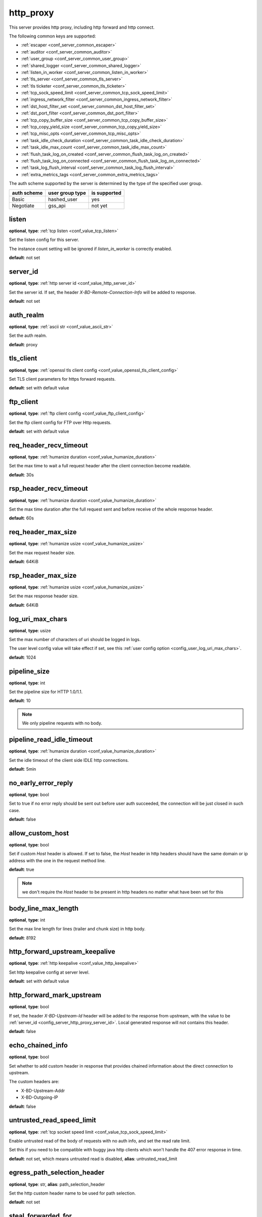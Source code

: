 .. _configuration_server_http_proxy:

http_proxy
==========

This server provides http proxy, including http forward and http connect.

The following common keys are supported:

* :ref:`escaper <conf_server_common_escaper>`
* :ref:`auditor <conf_server_common_auditor>`
* :ref:`user_group <conf_server_common_user_group>`
* :ref:`shared_logger <conf_server_common_shared_logger>`
* :ref:`listen_in_worker <conf_server_common_listen_in_worker>`
* :ref:`tls_server <conf_server_common_tls_server>`
* :ref:`tls ticketer <conf_server_common_tls_ticketer>`
* :ref:`tcp_sock_speed_limit <conf_server_common_tcp_sock_speed_limit>`
* :ref:`ingress_network_filter <conf_server_common_ingress_network_filter>`
* :ref:`dst_host_filter_set <conf_server_common_dst_host_filter_set>`
* :ref:`dst_port_filter <conf_server_common_dst_port_filter>`
* :ref:`tcp_copy_buffer_size <conf_server_common_tcp_copy_buffer_size>`
* :ref:`tcp_copy_yield_size <conf_server_common_tcp_copy_yield_size>`
* :ref:`tcp_misc_opts <conf_server_common_tcp_misc_opts>`
* :ref:`task_idle_check_duration <conf_server_common_task_idle_check_duration>`
* :ref:`task_idle_max_count <conf_server_common_task_idle_max_count>`
* :ref:`flush_task_log_on_created <conf_server_common_flush_task_log_on_created>`
* :ref:`flush_task_log_on_connected <conf_server_common_flush_task_log_on_connected>`
* :ref:`task_log_flush_interval <conf_server_common_task_log_flush_interval>`
* :ref:`extra_metrics_tags <conf_server_common_extra_metrics_tags>`

The auth scheme supported by the server is determined by the type of the specified user group.

+-------------+---------------------------+-------------------+
|auth scheme  |user group type            |is supported       |
+=============+===========================+===================+
|Basic        |hashed_user                |yes                |
+-------------+---------------------------+-------------------+
|Negotiate    |gss_api                    |not yet            |
+-------------+---------------------------+-------------------+

listen
------

**optional**, **type**: :ref:`tcp listen <conf_value_tcp_listen>`

Set the listen config for this server.

The instance count setting will be ignored if *listen_in_worker* is correctly enabled.

**default**: not set

.. versionadded:: 1.7.20 change listen config to be optional

.. _config_server_http_proxy_server_id:

server_id
---------

**optional**, **type**: :ref:`http server id <conf_value_http_server_id>`

Set the server id. If set, the header *X-BD-Remote-Connection-Info* will be added to response.

**default**: not set

auth_realm
----------

**optional**, **type**: :ref:`ascii str <conf_value_ascii_str>`

Set the auth realm.

**default**: proxy

.. _conf_server_http_proxy_tls_client:

tls_client
----------

**optional**, **type**: :ref:`openssl tls client config <conf_value_openssl_tls_client_config>`

Set TLS client parameters for https forward requests.

**default**: set with default value

ftp_client
----------

**optional**, **type**: :ref:`ftp client config <conf_value_ftp_client_config>`

Set the ftp client config for FTP over Http requests.

**default**: set with default value

req_header_recv_timeout
-----------------------

**optional**, **type**: :ref:`humanize duration <conf_value_humanize_duration>`

Set the max time to wait a full request header after the client connection become readable.

**default**: 30s

.. _conf_server_http_proxy_rsp_header_recv_timeout:

rsp_header_recv_timeout
-----------------------

**optional**, **type**: :ref:`humanize duration <conf_value_humanize_duration>`

Set the max time duration after the full request sent and before receive of the whole response header.

**default**: 60s

req_header_max_size
-------------------

**optional**, **type**: :ref:`humanize usize <conf_value_humanize_usize>`

Set the max request header size.

**default**: 64KiB

rsp_header_max_size
-------------------

**optional**, **type**: :ref:`humanize usize <conf_value_humanize_usize>`

Set the max response header size.

**default**: 64KiB

.. _config_server_http_proxy_log_uri_max_chars:

log_uri_max_chars
-----------------

**optional**, **type**: usize

Set the max number of characters of uri should be logged in logs.

The user level config value will take effect if set, see this :ref:`user config option <config_user_log_uri_max_chars>`.

**default**: 1024

pipeline_size
-------------

**optional**, **type**: int

Set the pipeline size for HTTP 1.0/1.1.

**default**: 10

.. note::

  We only pipeline requests with no body.

pipeline_read_idle_timeout
--------------------------

**optional**, **type**: :ref:`humanize duration <conf_value_humanize_duration>`

Set the idle timeout of the client side IDLE http connections.

**default**: 5min

no_early_error_reply
--------------------

**optional**, **type**: bool

Set to true if no error reply should be sent out before user auth succeeded, the connection will be just closed
in such case.

**default**: false

allow_custom_host
-----------------

**optional**, **type**: bool

Set if custom *Host* header is allowed. If set to false, the *Host* header in http headers should have the same domain
or ip address with the one in the request method line.

**default**: true

.. note:: we don't require the *Host* header to be present in http headers no matter what have been set for this

body_line_max_length
--------------------

**optional**, **type**: int

Set the max line length for lines (trailer and chunk size) in http body.

**default**: 8192

http_forward_upstream_keepalive
-------------------------------

**optional**, **type**: :ref:`http keepalive <conf_value_http_keepalive>`

Set http keepalive config at server level.

**default**: set with default value

.. _config_server_http_proxy_http_forward_mark_upstream:

http_forward_mark_upstream
--------------------------

**optional**, **type**: bool

If set, the header *X-BD-Upstream-Id* header will be added to the response from upstream, with the value to be
:ref:`server_id <config_server_http_proxy_server_id>`.
Local generated response will not contains this header.

**default**: false

.. _config_server_http_proxy_echo_chained_info:

echo_chained_info
-----------------

**optional**, **type**: bool

Set whether to add custom header in response that provides chained information
about the direct connection to upstream.

The custom headers are:

- X-BD-Upstream-Addr
- X-BD-Outgoing-IP

**default**: false

untrusted_read_speed_limit
--------------------------

**optional**, **type**: :ref:`tcp socket speed limit <conf_value_tcp_sock_speed_limit>`

Enable untrusted read of the body of requests with no auth info, and set the read rate limit.

Set this if you need to be compatible with buggy java http clients which won't handle the 407 error response in time.

**default**: not set, which means untrusted read is disabled, **alias**: untrusted_read_limit

.. versionchanged:: 1.4.0 changed name to untrusted_read_speed_limit

.. _config_server_http_proxy_egress_path_selection_header:

egress_path_selection_header
----------------------------

**optional**, **type**: str, **alias**: path_selection_header

Set the http custom header name to be used for path selection.

**default**: not set

.. _config_server_http_proxy_steal_forwarded_for:

steal_forwarded_for
-------------------

**optional**, **type**: bool

Set if we should delete the *Forwarded* and *X-Forwarded-For* headers from the client's request.

.. note::

  If you want to remove those headers from https traffic, you need to enable TLS interception and also set this in
  auditor's :ref:`h1 interception <conf_auditor_h1_interception>` config.

**default**: false
